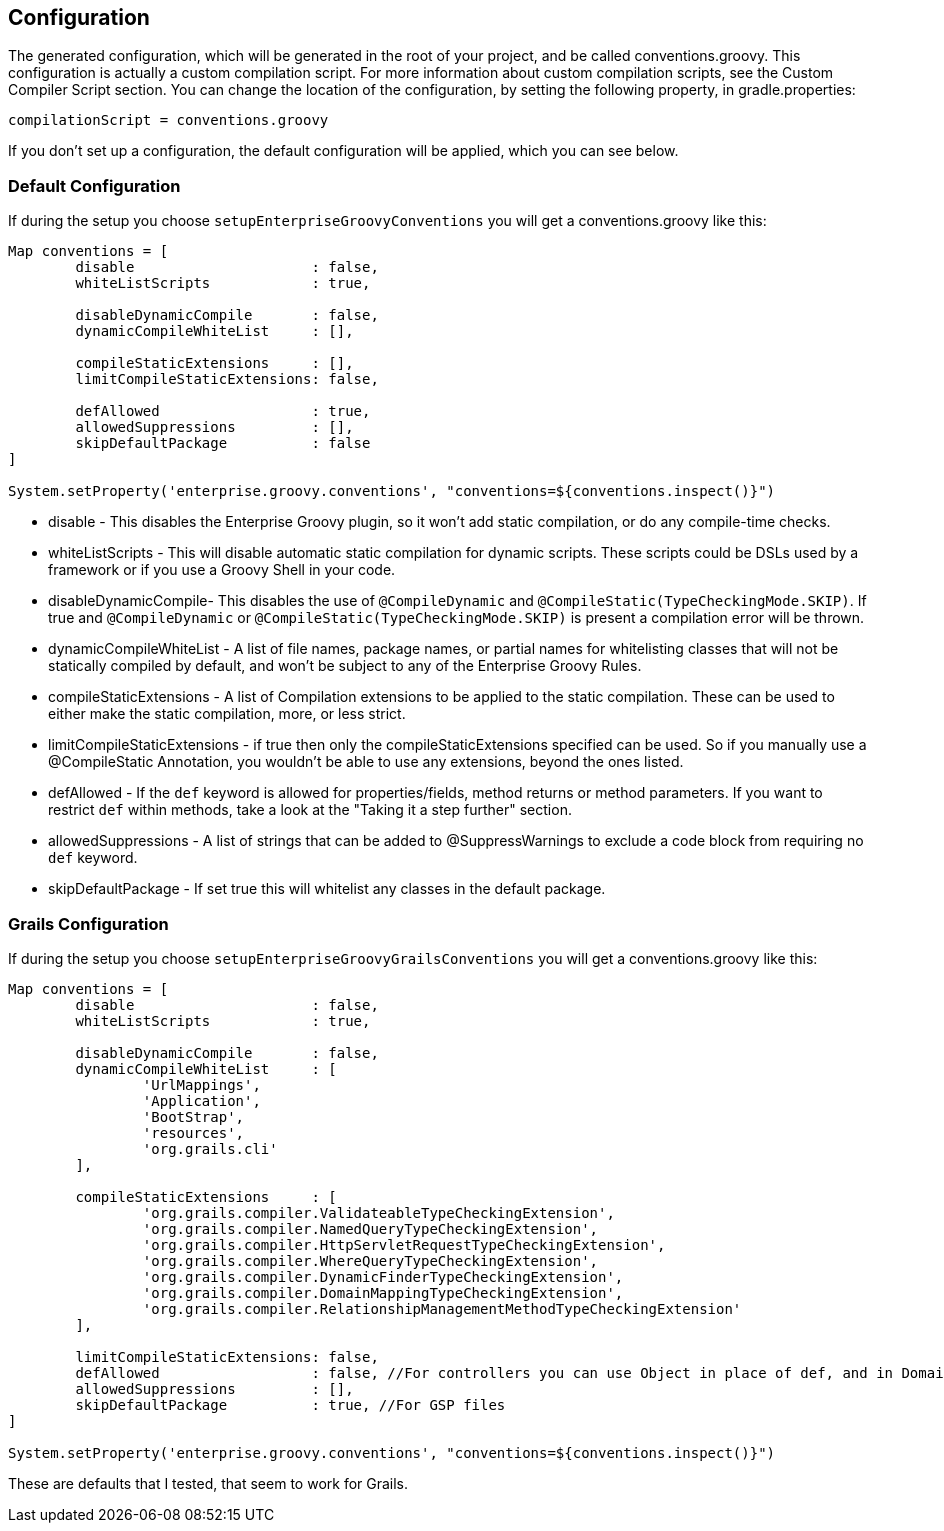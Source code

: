 == Configuration

The generated configuration, which will be generated in the root of your project, and be called conventions.groovy.
This configuration is actually a custom compilation script. For more information about custom compilation
scripts, see the Custom Compiler Script section. You can change the location of the configuration, by setting
the following property, in gradle.properties:
[source,groovy]
----
compilationScript = conventions.groovy
----

If you don't set up a configuration, the default configuration will be applied, which you can see below.

=== Default Configuration
If during the setup you choose `setupEnterpriseGroovyConventions` you will get a conventions.groovy like this:

[source,groovy]
----
Map conventions = [
        disable                     : false,
        whiteListScripts            : true,

        disableDynamicCompile       : false,
        dynamicCompileWhiteList     : [],

        compileStaticExtensions     : [],
        limitCompileStaticExtensions: false,

        defAllowed                  : true,
        allowedSuppressions         : [],
        skipDefaultPackage          : false
]

System.setProperty('enterprise.groovy.conventions', "conventions=${conventions.inspect()}")
----

* disable - This disables the Enterprise Groovy plugin, so it won't add static compilation, or do any compile-time checks.
* whiteListScripts - This will disable automatic static compilation for dynamic scripts. These scripts could be DSLs used by a framework or if you use a Groovy Shell in your code.
* disableDynamicCompile- This disables the use of `@CompileDynamic` and `@CompileStatic(TypeCheckingMode.SKIP)`. If true and `@CompileDynamic` or `@CompileStatic(TypeCheckingMode.SKIP)` is present a compilation error will be thrown.
* dynamicCompileWhiteList -  A list of file names, package names, or partial names for whitelisting classes that will not be statically compiled by default, and won't be subject to any of the Enterprise Groovy Rules.
* compileStaticExtensions - A list of Compilation extensions to be applied to the static compilation. These can be used to either make the static compilation, more, or less strict.
* limitCompileStaticExtensions - if true then only the compileStaticExtensions specified can be used. So if you manually use a @CompileStatic Annotation, you wouldn't be able to use any extensions, beyond the ones listed.
* defAllowed - If the `def` keyword is allowed for properties/fields, method returns or method parameters. If you want to restrict `def` within methods, take a look at the "Taking it a step further" section.
* allowedSuppressions - A list of strings that can be added to @SuppressWarnings to exclude a code block from requiring no `def` keyword.
* skipDefaultPackage - If set true this will whitelist any classes in the default package.

=== Grails Configuration

If during the setup you choose `setupEnterpriseGroovyGrailsConventions` you will get a conventions.groovy like this:

[source,groovy]
----
Map conventions = [
        disable                     : false,
        whiteListScripts            : true,

        disableDynamicCompile       : false,
        dynamicCompileWhiteList     : [
                'UrlMappings',
                'Application',
                'BootStrap',
                'resources',
                'org.grails.cli'
        ],

        compileStaticExtensions     : [
                'org.grails.compiler.ValidateableTypeCheckingExtension',
                'org.grails.compiler.NamedQueryTypeCheckingExtension',
                'org.grails.compiler.HttpServletRequestTypeCheckingExtension',
                'org.grails.compiler.WhereQueryTypeCheckingExtension',
                'org.grails.compiler.DynamicFinderTypeCheckingExtension',
                'org.grails.compiler.DomainMappingTypeCheckingExtension',
                'org.grails.compiler.RelationshipManagementMethodTypeCheckingExtension'
        ],

        limitCompileStaticExtensions: false,
        defAllowed                  : false, //For controllers you can use Object in place of def, and in Domains add Closure to constraints/mappings closure fields.
        allowedSuppressions         : [],
        skipDefaultPackage          : true, //For GSP files
]

System.setProperty('enterprise.groovy.conventions', "conventions=${conventions.inspect()}")
----

These are defaults that I tested, that seem to work for Grails.
